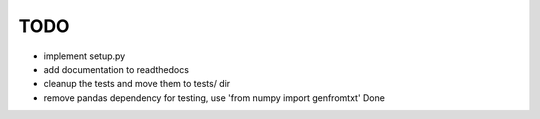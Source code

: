 TODO
====

* implement setup.py 
* add documentation to readthedocs
* cleanup the tests and move them to tests/ dir
* remove pandas dependency for testing, use 'from numpy import genfromtxt' Done